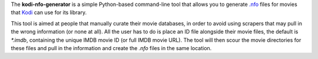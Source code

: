 The **kodi-nfo-generator** is a simple Python-based command-line
tool that allows you to generate `.nfo <https://kodi.wiki/view/NFO_files/Movies>`_ 
files for movies that `Kodi <https://kodi.tv/>`_ can use for its library.

This tool is aimed at people that manually curate their movie databases, in order
to avoid using scrapers that may pull in the wrong information (or none at all).
All the user has to do is place an ID file alongside their movie files,
the default is `*.imdb`, containing the unique IMDB movie ID (or full IMDB movie URL).
The tool will then scour the movie directories for these files and pull in the
information and create the `.nfo` files in the same location.
